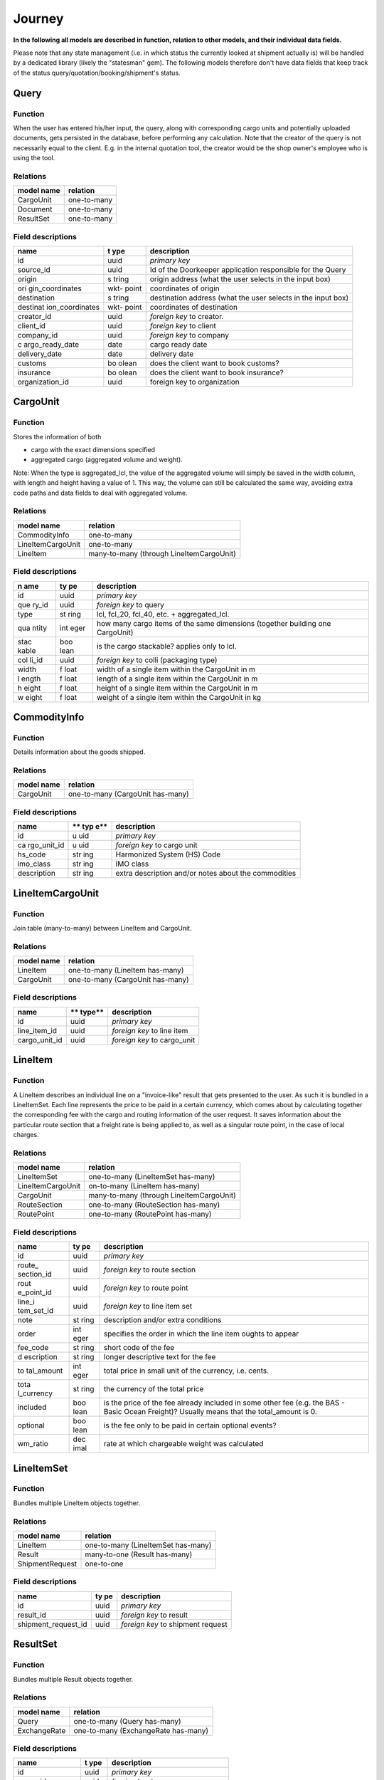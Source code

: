 Journey
================================

**In the following all models are described in function, relation to
other models, and their individual data fields.**

Please note that any state management (i.e. in which status the
currently looked at shipment actually is) will be handled by a dedicated
library (likely the "statesman" gem). The following models therefore
don't have data fields that keep track of the status
query/quotation/booking/shipment's status.

.. image:: media/image1.tmp
   :width: 2.6in
   :height: 2.6in

Query
-----

Function
~~~~~~~~

When the user has entered his/her input, the query, along with
corresponding cargo units and potentially uploaded documents, gets
persisted in the database, before performing any calculation. Note that
the creator of the query is not necessarily equal to the client. E.g. in
the internal quotation tool, the creator would be the shop owner's
employee who is using the tool.

Relations
~~~~~~~~~

+-----------------------------------+----------------------------------+
| **model name**                    | **relation**                     |
+===================================+==================================+
| CargoUnit                         | one-to-many                      |
+-----------------------------------+----------------------------------+
| Document                          | one-to-many                      |
+-----------------------------------+----------------------------------+
| ResultSet                         | one-to-many                      |
+-----------------------------------+----------------------------------+

Field descriptions
~~~~~~~~~~~~~~~~~~

+-----------------+-------+-------------------------------------------+
| **name**        | **t   | **description**                           |
|                 | ype** |                                           |
+=================+=======+===========================================+
| id              | uuid  | *primary key*                             |
+-----------------+-------+-------------------------------------------+
| source_id       | uuid  | Id of the Doorkeeper application          |
|                 |       | responsible for the Query                 |
+-----------------+-------+-------------------------------------------+
| origin          | s     | origin address (what the user selects in  |
|                 | tring | the input box)                            |
+-----------------+-------+-------------------------------------------+
| ori             | wkt-  | coordinates of origin                     |
| gin_coordinates | point |                                           |
+-----------------+-------+-------------------------------------------+
| destination     | s     | destination address (what the user        |
|                 | tring | selects in the input box)                 |
+-----------------+-------+-------------------------------------------+
| destinat        | wkt-  | coordinates of destination                |
| ion_coordinates | point |                                           |
+-----------------+-------+-------------------------------------------+
| creator_id      | uuid  | *foreign key* to creator.                 |
+-----------------+-------+-------------------------------------------+
| client_id       | uuid  | *foreign key* to client                   |
+-----------------+-------+-------------------------------------------+
| company_id      | uuid  | *foreign key* to company                  |
+-----------------+-------+-------------------------------------------+
| c               | date  | cargo ready date                          |
| argo_ready_date |       |                                           |
+-----------------+-------+-------------------------------------------+
| delivery_date   | date  | delivery date                             |
+-----------------+-------+-------------------------------------------+
| customs         | bo    | does the client want to book customs?     |
|                 | olean |                                           |
+-----------------+-------+-------------------------------------------+
| insurance       | bo    | does the client want to book insurance?   |
|                 | olean |                                           |
+-----------------+-------+-------------------------------------------+
| organization_id | uuid  | foreign key to organization               |
+-----------------+-------+-------------------------------------------+

CargoUnit
---------

.. _function-1:

Function
~~~~~~~~

Stores the information of both

-  cargo with the exact dimensions specified

-  aggregated cargo (aggregated volume and weight).

Note: When the type is aggregated_lcl, the value of the aggregated
volume will simply be saved in the width column, with length and height
having a value of 1. This way, the volume can still be calculated the
same way, avoiding extra code paths and data fields to deal with
aggregated volume.

.. _relations-1:

Relations
~~~~~~~~~

+---------------------+------------------------------------------------+
| **model name**      | **relation**                                   |
+=====================+================================================+
| CommodityInfo       | one-to-many                                    |
+---------------------+------------------------------------------------+
| LineItemCargoUnit   | one-to-many                                    |
+---------------------+------------------------------------------------+
| LineItem            | many-to-many (through LineItemCargoUnit)       |
+---------------------+------------------------------------------------+

.. _field-descriptions-1:

Field descriptions
~~~~~~~~~~~~~~~~~~

+-------+------+-------------------------------------------------------+
| **n   | **ty | **description**                                       |
| ame** | pe** |                                                       |
+=======+======+=======================================================+
| id    | uuid | *primary key*                                         |
+-------+------+-------------------------------------------------------+
| que   | uuid | *foreign key* to query                                |
| ry_id |      |                                                       |
+-------+------+-------------------------------------------------------+
| type  | st   | lcl, fcl_20, fcl_40, etc. + aggregated_lcl.           |
|       | ring |                                                       |
+-------+------+-------------------------------------------------------+
| qua   | int  | how many cargo items of the same dimensions (together |
| ntity | eger | building one CargoUnit)                               |
+-------+------+-------------------------------------------------------+
| stac  | boo  | is the cargo stackable? applies only to lcl.          |
| kable | lean |                                                       |
+-------+------+-------------------------------------------------------+
| col   | uuid | *foreign key* to colli (packaging type)               |
| li_id |      |                                                       |
+-------+------+-------------------------------------------------------+
| width | f    | width of a single item within the CargoUnit in m      |
|       | loat |                                                       |
+-------+------+-------------------------------------------------------+
| l     | f    | length of a single item within the CargoUnit in m     |
| ength | loat |                                                       |
+-------+------+-------------------------------------------------------+
| h     | f    | height of a single item within the CargoUnit in m     |
| eight | loat |                                                       |
+-------+------+-------------------------------------------------------+
| w     | f    | weight of a single item within the CargoUnit in kg    |
| eight | loat |                                                       |
+-------+------+-------------------------------------------------------+

CommodityInfo
-------------

.. _function-2:

Function
~~~~~~~~

Details information about the goods shipped.

.. _relations-2:

Relations
~~~~~~~~~

+-------------------+--------------------------------------------------+
| **model name**    | **relation**                                     |
+===================+==================================================+
| CargoUnit         | one-to-many (CargoUnit has-many)                 |
+-------------------+--------------------------------------------------+

.. _field-descriptions-2:

Field descriptions
~~~~~~~~~~~~~~~~~~

+-------------+-----+-------------------------------------------------+
| **name**    | **  | **description**                                 |
|             | typ |                                                 |
|             | e** |                                                 |
+=============+=====+=================================================+
| id          | u   | *primary key*                                   |
|             | uid |                                                 |
+-------------+-----+-------------------------------------------------+
| ca          | u   | *foreign key* to cargo unit                     |
| rgo_unit_id | uid |                                                 |
+-------------+-----+-------------------------------------------------+
| hs_code     | str | Harmonized System (HS) Code                     |
|             | ing |                                                 |
+-------------+-----+-------------------------------------------------+
| imo_class   | str | IMO class                                       |
|             | ing |                                                 |
+-------------+-----+-------------------------------------------------+
| description | str | extra description and/or notes about the        |
|             | ing | commodities                                     |
+-------------+-----+-------------------------------------------------+

LineItemCargoUnit
-----------------

.. _function-3:

Function
~~~~~~~~

Join table (many-to-many) between LineItem and CargoUnit.

.. _relations-3:

Relations
~~~~~~~~~

+-------------------+--------------------------------------------------+
| **model name**    | **relation**                                     |
+===================+==================================================+
| LineItem          | one-to-many (LineItem has-many)                  |
+-------------------+--------------------------------------------------+
| CargoUnit         | one-to-many (CargoUnit has-many)                 |
+-------------------+--------------------------------------------------+

.. _field-descriptions-3:

Field descriptions
~~~~~~~~~~~~~~~~~~

+----------------------+--------+--------------------------------------+
| **name**             | **     | **description**                      |
|                      | type** |                                      |
+======================+========+======================================+
| id                   | uuid   | *primary key*                        |
+----------------------+--------+--------------------------------------+
| line_item_id         | uuid   | *foreign key* to line item           |
+----------------------+--------+--------------------------------------+
| cargo_unit_id        | uuid   | *foreign key* to cargo_unit          |
+----------------------+--------+--------------------------------------+

LineItem
--------

.. _function-4:

Function
~~~~~~~~

A LineItem describes an individual line on a "invoice-like" result that
gets presented to the user. As such it is bundled in a LineItemSet. Each
line represents the price to be paid in a certain currency, which comes
about by calculating together the corresponding fee with the cargo and
routing information of the user request. It saves information about the
particular route section that a freight rate is being applied to, as
well as a singular route point, in the case of local charges.

.. _relations-4:

Relations
~~~~~~~~~

+---------------------+------------------------------------------------+
| **model name**      | **relation**                                   |
+=====================+================================================+
| LineItemSet         | one-to-many (LineItemSet has-many)             |
+---------------------+------------------------------------------------+
| LineItemCargoUnit   | on-to-many (LineItem has-many)                 |
+---------------------+------------------------------------------------+
| CargoUnit           | many-to-many (through LineItemCargoUnit)       |
+---------------------+------------------------------------------------+
| RouteSection        | one-to-many (RouteSection has-many)            |
+---------------------+------------------------------------------------+
| RoutePoint          | one-to-many (RoutePoint has-many)              |
+---------------------+------------------------------------------------+

.. _field-descriptions-4:

Field descriptions
~~~~~~~~~~~~~~~~~~

+------------+------+--------------------------------------------------+
| **name**   | **ty | **description**                                  |
|            | pe** |                                                  |
+============+======+==================================================+
| id         | uuid | *primary key*                                    |
+------------+------+--------------------------------------------------+
| route_     | uuid | *foreign key* to route section                   |
| section_id |      |                                                  |
+------------+------+--------------------------------------------------+
| rout       | uuid | *foreign key* to route point                     |
| e_point_id |      |                                                  |
+------------+------+--------------------------------------------------+
| line_i     | uuid | *foreign key* to line item set                   |
| tem_set_id |      |                                                  |
+------------+------+--------------------------------------------------+
| note       | st   | description and/or extra conditions              |
|            | ring |                                                  |
+------------+------+--------------------------------------------------+
| order      | int  | specifies the order in which the line item       |
|            | eger | oughts to appear                                 |
+------------+------+--------------------------------------------------+
| fee_code   | st   | short code of the fee                            |
|            | ring |                                                  |
+------------+------+--------------------------------------------------+
| d          | st   | longer descriptive text for the fee              |
| escription | ring |                                                  |
+------------+------+--------------------------------------------------+
| to         | int  | total price in small unit of the currency, i.e.  |
| tal_amount | eger | cents.                                           |
+------------+------+--------------------------------------------------+
| tota       | st   | the currency of the total price                  |
| l_currency | ring |                                                  |
+------------+------+--------------------------------------------------+
| included   | boo  | is the price of the fee already included in some |
|            | lean | other fee (e.g. the BAS - Basic Ocean Freight)?  |
|            |      | Usually means that the total_amount is 0.        |
+------------+------+--------------------------------------------------+
| optional   | boo  | is the fee only to be paid in certain optional   |
|            | lean | events?                                          |
+------------+------+--------------------------------------------------+
| wm_ratio   | dec  | rate at which chargeable weight was calculated   |
|            | imal |                                                  |
+------------+------+--------------------------------------------------+

LineItemSet
-----------

.. _function-5:

Function
~~~~~~~~

Bundles multiple LineItem objects together.

.. _relations-5:

Relations
~~~~~~~~~

+----------------------+-----------------------------------------------+
| **model name**       | **relation**                                  |
+======================+===============================================+
| LineItem             | one-to-many (LineItemSet has-many)            |
+----------------------+-----------------------------------------------+
| Result               | many-to-one (Result has-many)                 |
+----------------------+-----------------------------------------------+
| ShipmentRequest      | one-to-one                                    |
+----------------------+-----------------------------------------------+

.. _field-descriptions-5:

Field descriptions
~~~~~~~~~~~~~~~~~~

+-------------------------+------+-------------------------------------+
| **name**                | **ty | **description**                     |
|                         | pe** |                                     |
+=========================+======+=====================================+
| id                      | uuid | *primary key*                       |
+-------------------------+------+-------------------------------------+
| result_id               | uuid | *foreign key* to result             |
+-------------------------+------+-------------------------------------+
| shipment_request_id     | uuid | *foreign key* to shipment request   |
+-------------------------+------+-------------------------------------+

ResultSet
---------

.. _function-6:

Function
~~~~~~~~

Bundles multiple Result objects together.

.. _relations-6:

Relations
~~~~~~~~~

+-------------------+--------------------------------------------------+
| **model name**    | **relation**                                     |
+===================+==================================================+
| Query             | one-to-many (Query has-many)                     |
+-------------------+--------------------------------------------------+
| ExchangeRate      | one-to-many (ExchangeRate has-many)              |
+-------------------+--------------------------------------------------+

.. _field-descriptions-6:

Field descriptions
~~~~~~~~~~~~~~~~~~

+---------------------+-------+----------------------------------------+
| **name**            | **t   | **description**                        |
|                     | ype** |                                        |
+=====================+=======+========================================+
| id                  | uuid  | *primary key*                          |
+---------------------+-------+----------------------------------------+
| query_id            | uuid  | *foreign key* to query                 |
+---------------------+-------+----------------------------------------+
| exchange_rate_id    | uuid  | *foreign key* to exchange rate         |
+---------------------+-------+----------------------------------------+
| status              | enum  | "queued", "running", "completed"       |
+---------------------+-------+----------------------------------------+

Result
------

.. _function-7:

Function
~~~~~~~~

A Result represents an expiring snapshot/bundle of calculated LineItems
for a collection of RouteSection objects (where all route sections
together form a full route). Moreover, when the user selects a Result
object, its information is used to form a ShipmentRequest. Furthermore,
by selecting multiple Results, an Offer can be obtained by the user.

.. _relations-7:

Relations
~~~~~~~~~

+-----------------------+----------------------------------------------+
| **model name**        | **relation**                                 |
+=======================+==============================================+
| ResultSet             | one-to-many (ResultSet has-many)             |
+-----------------------+----------------------------------------------+
| ShipmentRequest       | one-to-many (Result has-many)                |
+-----------------------+----------------------------------------------+
| RouteSection          | one-to-many (Result has-many)                |
+-----------------------+----------------------------------------------+
| LineItemSet           | one-to-many (Result has-many)                |
+-----------------------+----------------------------------------------+

.. _field-descriptions-7:

Field descriptions
~~~~~~~~~~~~~~~~~~

+----------------------+-------+---------------------------------------+
| **name**             | **t   | **description**                       |
|                      | ype** |                                       |
+======================+=======+=======================================+
| id                   | uuid  | *primary key*                         |
+----------------------+-------+---------------------------------------+
| result_set_id        | uuid  | *foreign key* to result set           |
+----------------------+-------+---------------------------------------+
| expiration_date      | date  | until when the result is valid        |
+----------------------+-------+---------------------------------------+
| issued_at            | date  | date the result was created           |
+----------------------+-------+---------------------------------------+

Error
-----

.. _function-8:

Function
~~~~~~~~

Each error object represents one out of two possible error classes:

1. Validation errors

2. Calculation errors

.

.. _relations-8:

Relations
~~~~~~~~~

+-------------------+--------------------------------------------------+
| **model name**    | **relation**                                     |
+===================+==================================================+
| ResultSet         | one-to-many (ResultSet has-many)                 |
+-------------------+--------------------------------------------------+
| Query             | one-to-many (Query has-many)                 |
+------------------+----------+----------------------------------------+

.. _field-descriptions-8:

Field descriptions
~~~~~~~~~~~~~~~~~~

+---------------+----+------------------------------------------------+
| **name**      | ** | **description**                                |
|               | ty |                                                |
|               | pe |                                                |
|               | ** |                                                |
+===============+====+================================================+
| id            | uu | *primary key*                                  |
|               | id |                                                |
+---------------+----+------------------------------------------------+
| result_set_id | uu | *foreign key* to result_set                    |
|               | id |                                                |
+---------------+----+------------------------------------------------+
| code          | i  | an IMC internal code                           |
|               | nt |                                                |
+---------------+----+------------------------------------------------+
| service       | st | the specific service used in the current       |
|               | ri | calculation                                    |
|               | ng |                                                |
+---------------+----+------------------------------------------------+
| carrier       | st | the specific carrier used in the current       |
|               | ri | calculation                                    |
|               | ng |                                                |
+---------------+----+------------------------------------------------+
| mode          | st | the mode of transport                          |
| _of_transport | ri |                                                |
|               | ng |                                                |
+---------------+----+------------------------------------------------+
| attribute     | st | e.g. "width", "cargo_class"                    |
|               | ri |                                                |
|               | ng |                                                |
+---------------+----+------------------------------------------------+
| value         | st | e.g. "999 m" (meters for width)                |
|               | ri |                                                |
|               | ng | → the "m" is included as it comes from a       |
|               |    | measured object.                               |
+---------------+----+------------------------------------------------+
| value_limit   | st | e.g. "10 m" (meters for width)                 |
|               | ri |                                                |
|               | ng |                                                |
+---------------+----+------------------------------------------------+
| query_id      |uuid| *foreign key* to query                         |
+---------------+----+------------------------------------------------+

RoutePoint
----------

.. _function-9:

Function
~~~~~~~~

Represents a single point within a route section (which in turn can be
combined to form full routes).

.. _relations-9:

Relations
~~~~~~~~~

+-------------+--------------------------------------------------------+
| **model     | **relation**                                           |
| name**      |                                                        |
+=============+========================================================+
| R           | one-to-many (RoutePoint has-many, *foreign key*        |
| outeSection | "from_id")                                             |
+-------------+--------------------------------------------------------+
| R           | one-to-many (RoutePoint has-many, *foreign key*        |
| outeSection | "to_id")                                               |
+-------------+--------------------------------------------------------+
| LineItem    | one-to-many (RoutePoint has-many)                      |
+-------------+--------------------------------------------------------+

.. _field-descriptions-9:

Field descriptions
~~~~~~~~~~~~~~~~~~

+----------------+--------------+--------------------------------------+
| **name**       | **type**     | **description**                      |
+================+==============+======================================+
| id             | uuid         | *primary key*                        |
+----------------+--------------+--------------------------------------+
| function       | string       | ocean port, air port, etc.           |
+----------------+--------------+--------------------------------------+
| name           | string       | the name of the place                |
+----------------+--------------+--------------------------------------+
| coordinates    | wkt-point    | the coordinates of the place         |
+----------------+--------------+--------------------------------------+

RouteSection
------------

.. _function-10:

Function
~~~~~~~~

By combining together two RoutePoint objects, a RouteSection is
obtained. One ore more RouteSection objects together represent a full
route, as offered by a particular carrier for a particular mode of
transport and a particular service level.

.. _relations-10:

Relations
~~~~~~~~~

+-----------+----------------------------------------------------------+
| **model   | **relation**                                             |
| name**    |                                                          |
+===========+==========================================================+
| Result    | one-to-many (Result has-many)                            |
+-----------+----------------------------------------------------------+
| LineItem  | one-to-many (RouteSection has-many)                      |
+-----------+----------------------------------------------------------+
| R         | one-to-many (RoutePoint has-many, with *foreign key*     |
| outePoint | "from_id")                                               |
+-----------+----------------------------------------------------------+
| R         | one-to-many (RoutePoint has-many, with *foreign key*     |
| outePoint | "to_id")                                                 |
+-----------+----------------------------------------------------------+

.. _field-descriptions-10:

Field descriptions
~~~~~~~~~~~~~~~~~~

+--------------+-----+-------------------------------------------------+
| **name**     | **  | **description**                                 |
|              | typ |                                                 |
|              | e** |                                                 |
+==============+=====+=================================================+
| id           | u   | *primary key*                                   |
|              | uid |                                                 |
+--------------+-----+-------------------------------------------------+
| result_id    | u   | *foreign key* to result                         |
|              | uid |                                                 |
+--------------+-----+-------------------------------------------------+
| from_id      | u   | *foreign key* to the starting route point of    |
|              | uid | the section                                     |
+--------------+-----+-------------------------------------------------+
| to_id        | u   | *foreign key* to the ending route point of the  |
|              | uid | section                                         |
+--------------+-----+-------------------------------------------------+
| mode_        | str | mode of transport                               |
| of_transport | ing |                                                 |
+--------------+-----+-------------------------------------------------+
| carrier      | str | *SCAC* code of the carrier                      |
|              | ing |                                                 |
+--------------+-----+-------------------------------------------------+
| service      | str | the service level name                          |
|              | ing |                                                 |
+--------------+-----+-------------------------------------------------+
| order        | i   | specifies which part of the offered route is    |
|              | nte | represented by this particular section          |
|              | ger |                                                 |
+--------------+-----+-------------------------------------------------+
| t            | str | Details the transshipments (if any) on this     |
| ransshipment | ing | part of the Journey                             |
+--------------+-----+-------------------------------------------------+

OfferLineItemSet
----------------

.. _function-11:

Function
~~~~~~~~

Join table (many-to-many) between Offer and LineItemSets.

.. _relations-11:

Relations
~~~~~~~~~

+------------------+---------------------------------------------------+
| **model name**   | **relation**                                      |
+==================+===================================================+
| Offer            | one-to-many (Offer has-many)                      |
+------------------+---------------------------------------------------+
| LineItemSet      | one-to-many (LineItemSet has-many)                |
+------------------+---------------------------------------------------+

.. _field-descriptions-11:

Field descriptions
~~~~~~~~~~~~~~~~~~

+-----------------------+-------+--------------------------------------+
| **name**              | **t   | **description**                      |
|                       | ype** |                                      |
+=======================+=======+======================================+
| id                    | uuid  | *primary key*                        |
+-----------------------+-------+--------------------------------------+
| offer_id              | uuid  | *foreign key* to offer               |
+-----------------------+-------+--------------------------------------+
| line_item_set_id      | uuid  | *foreign key* to line_item_set       |
+-----------------------+-------+--------------------------------------+

Offer
-----

.. _function-12:

Function
~~~~~~~~

When the user select one or more Result objects, these get bundled
together and downloaded as an Offer (usually with an attached PDF).

.. _relations-12:

Relations
~~~~~~~~~

+--------------------+-------------------------------------------------+
| **model name**     | **relation**                                    |
+====================+=================================================+
| OfferLineItemSet   | one-to-many (Offer has-many)                    |
+--------------------+-------------------------------------------------+
| LineItemSet        | many-to-many (through OfferLineItemSet)         |
+--------------------+-------------------------------------------------+
| Query              | one-to-many (Query has-many)                    |
+--------------------+-------------------------------------------------+
| File               | has-many (Rails' "has-one-attached")            |
+--------------------+-------------------------------------------------+

.. _field-descriptions-12:

Field descriptions
~~~~~~~~~~~~~~~~~~

+------------------+----------+---------------------------------------+
| **name**         | **type** | **description**                       |
+==================+==========+=======================================+
| id               | uuid     | *primary key*                         |
+------------------+----------+---------------------------------------+
| query_id         | uuid     | *foreign key* to query                |
+------------------+----------+---------------------------------------+

ShipmentRequest
---------------

.. _function-13:

Function
~~~~~~~~

Once the user selects a Result object that he/she wants to give an
actual order for starting the shipping process, the information that's
available through the Result object is used to make a ShipmentRequest.

.. _relations-13:

Relations
~~~~~~~~~

+------------------+---------------------------------------------------+
| **model name**   | **relation**                                      |
+==================+===================================================+
| Result           | one-to-many (result has-many)                     |
+------------------+---------------------------------------------------+
| LineItemSet      | one-to-one                                        |
+------------------+---------------------------------------------------+
| Document         | one-to-many (ShipmentRequest has-many)            |
+------------------+---------------------------------------------------+
| Shipment         | one-to-one                                        |
+------------------+---------------------------------------------------+
| Shipme           | one-to-many (ShipmentRequest has-many)            |
| ntRequestContact |                                                   |
+------------------+---------------------------------------------------+
| (Contact)        | many-to-many (this relation should not be         |
|                  | actively used, as the contact information for the |
|                  | specific ShipmentRequest should always be saved   |
|                  | directly on the ShipmentRequestContact, and only  |
|                  | be used there).                                   |
+------------------+---------------------------------------------------+

.. _field-descriptions-13:

Field descriptions
~~~~~~~~~~~~~~~~~~

+----------------------+------+----------------------------------------+
| **name**             | **ty | **description**                        |
|                      | pe** |                                        |
+======================+======+========================================+
| id                   | uuid | *primary key*                          |
+----------------------+------+----------------------------------------+
| result_id            | uuid | *foreign key* to result                |
+----------------------+------+----------------------------------------+
| client_id            | uuid | *foreign key* to client                |
+----------------------+------+----------------------------------------+
| preferred_voyage     | date | voyage code of preferred voyage        |
+----------------------+------+----------------------------------------+

Contact
-------

.. _function-14:

Function
~~~~~~~~

Every shipment will involve zero or more consignees, consignors and
notifyees. This model saves the information of these contacts (and which
of the aforementioned types they are). They also link to the normal
Concat model. As such, information from Contact can be duplicated in the
ShipmentRequestContact (for example when choosing a contact from an
address book), but the Contact is only dedicated to a particular
ShipmentRequest.

.. _relations-14:

Relations
~~~~~~~~~

+--------------------+-------------------------------------------------+
| **model name**     | **relation**                                    |
+====================+=================================================+
| ShipmentRequest    | one-to-many (ShipmentRequest has-many)          |
+--------------------+-------------------------------------------------+
| Contact            | one-to-many (Contact has-many)                  |
+--------------------+-------------------------------------------------+

.. _field-descriptions-14:

Field descriptions
~~~~~~~~~~~~~~~~~~

+------------------------+-------+-------------------------------------+
| **name**               | **t   | **description**                     |
|                        | ype** |                                     |
+========================+=======+=====================================+
| id                     | uuid  | *primary key*                       |
+------------------------+-------+-------------------------------------+
| shipment_request_id    | uuid  | *foreign key* to shipment request   |
+------------------------+-------+-------------------------------------+
| original_id            | uuid  | id of the original contact          |
+------------------------+-------+-------------------------------------+
| function               | s     | consignee, consignor or notifyee    |
|                        | tring |                                     |
+------------------------+-------+-------------------------------------+
| + Contact attributes   | ...   | ...                                 |
+------------------------+-------+-------------------------------------+

Shipment
--------

.. _function-15:

Function
~~~~~~~~

A ShipmentRequest is be turned into a full shipment, once the shop owner
confirms to fulfill the request.

.. _relations-15:

Relations
~~~~~~~~~

+-------------------+--------------------------------------------------+
| **model name**    | **relation**                                     |
+===================+==================================================+
| ShipmentRequest   | one-to-one (ShipmentRequest may have zero)       |
+-------------------+--------------------------------------------------+

.. _field-descriptions-15:

Field descriptions
~~~~~~~~~~~~~~~~~~

+-------------------------+------+-------------------------------------+
| **name**                | **ty | **description**                     |
|                         | pe** |                                     |
+=========================+======+=====================================+
| id                      | uuid | *primary key*                       |
+-------------------------+------+-------------------------------------+
| shipment_request_id     | uuid | *foreign key* to shipment request   |
+-------------------------+------+-------------------------------------+
| creator_id              | uuid | *foreign key* to creator            |
+-------------------------+------+-------------------------------------+
| ...                     | ...  | ...                                 |
+-------------------------+------+-------------------------------------+

Document
--------

.. _function-16:

Function
~~~~~~~~

Documents can either be uploaded when querying for results, or later,
when making a ShipmentRequest (which can require some documents to be
uploaded).

.. _relations-16:

Relations
~~~~~~~~~

+--------------------+-------------------------------------------------+
| **model name**     | **relation**                                    |
+====================+=================================================+
| ShipmentRequest    | one-to-many (ShipmentRequest has-many)          |
+--------------------+-------------------------------------------------+
| Query              | one-to-many (Query has-many)                    |
+--------------------+-------------------------------------------------+

.. _field-descriptions-16:

Field descriptions
~~~~~~~~~~~~~~~~~~

+------------------------+-------+------------------------------------+
| **name**               | **t   | **description**                    |
|                        | ype** |                                    |
+========================+=======+====================================+
| id                     | uuid  | *primary key*                      |
+------------------------+-------+------------------------------------+
| shipment_request_id    | uuid  | *foreign key* to shipment request  |
+------------------------+-------+------------------------------------+
| query_id               | uuid  | *foreign key* to query             |
+------------------------+-------+------------------------------------+
| kind                   | enum  | the kind of the file               |
+------------------------+-------+------------------------------------+
| file                   | s     | url to the document                |
|                        | tring |                                    |
+------------------------+-------+------------------------------------+

RequestForQuotation (RFQ)
--------

.. _function-16:

Function
~~~~~~~~

Users clients or guests can request for quotation when an automated quotation cannot be created.

.. _relations-16:

Relations
~~~~~~~~~

+--------------------+-------------------------------------------------+
| **model name**     | **relation**                                    |
+====================+=================================================+
| Organization       | one-to-many (Organization has-many)             |
+--------------------+-------------------------------------------------+
| Query              | one-to-many (Query has-many)                    |
+--------------------+-------------------------------------------------+

.. _field-descriptions-16:

Field descriptions
~~~~~~~~~~~~~~~~~~

+-----------------+-----------+-------------------------------------------------------------------------------+
|    **name**     | **type**  |                                **description**                                |
+=================+===========+===============================================================================+
| id              | uuid      | *primary key*                                                                 |
+-----------------+-----------+-------------------------------------------------------------------------------+
| organization_id | uuid      | *foreign key* to organization                                                 |
+-----------------+-----------+-------------------------------------------------------------------------------+
| query_id        | uuid      | *foreign key* to query                                                        |
+-----------------+-----------+-------------------------------------------------------------------------------+
| full_name       | string    | full_name of the client (mandatory field)                                     |
+-----------------+-----------+-------------------------------------------------------------------------------+
| email           | string    | client's email with email validation (mandatory field)                        |
+-----------------+-----------+-------------------------------------------------------------------------------+
| phone           | string    | phone number of the client, can be with or without ISD code (mandatory field) |
+-----------------+-----------+-------------------------------------------------------------------------------+
| company_name    | string    | name of the company for which the client belongs to (optional field)          |
+-----------------+-----------+-------------------------------------------------------------------------------+